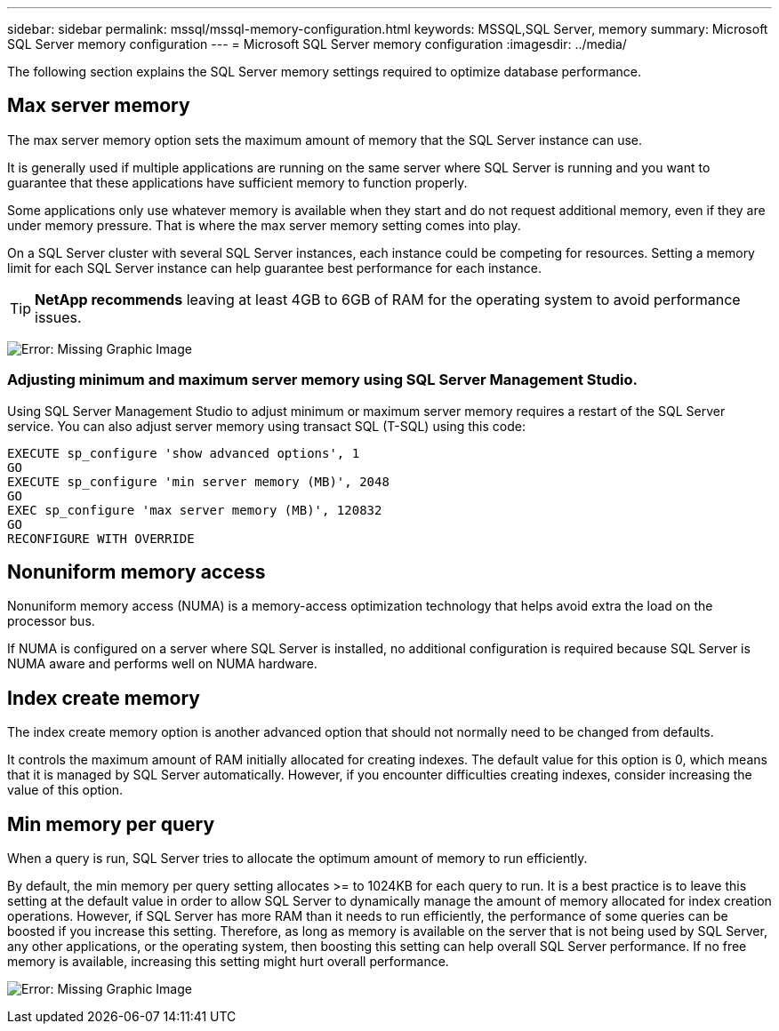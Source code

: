---
sidebar: sidebar
permalink: mssql/mssql-memory-configuration.html
keywords: MSSQL,SQL Server, memory
summary: Microsoft SQL Server memory configuration
---
= Microsoft SQL Server memory configuration
:imagesdir: ../media/

[.lead]
The following section explains the SQL Server memory settings required to optimize database performance.

== Max server memory

The max server memory option sets the maximum amount of memory that the SQL Server instance can use.

It is generally used if multiple applications are running on the same server where SQL Server is running and you want to guarantee that these applications have sufficient memory to function properly.

Some applications only use whatever memory is available when they start and do not request additional memory, even if they are under memory pressure. That is where the max server memory setting comes into play.

On a SQL Server cluster with several SQL Server instances, each instance could be competing for resources. Setting a memory limit for each SQL Server instance can help guarantee best performance for each instance.

[TIP]
*NetApp recommends* leaving at least 4GB to 6GB of RAM for the operating system to avoid performance issues. 

image:mssql-max-server-memory.png[Error: Missing Graphic Image]

=== Adjusting minimum and maximum server memory using SQL Server Management Studio.
Using SQL Server Management Studio to adjust minimum or maximum server memory requires a restart of the SQL Server service. You can also adjust server memory using transact SQL (T-SQL) using this code:

....
EXECUTE sp_configure 'show advanced options', 1
GO
EXECUTE sp_configure 'min server memory (MB)', 2048
GO
EXEC sp_configure 'max server memory (MB)', 120832
GO
RECONFIGURE WITH OVERRIDE
....

== Nonuniform memory access
Nonuniform memory access (NUMA) is a memory-access optimization technology that helps avoid extra the load on the processor bus. 

If NUMA is configured on a server where SQL Server is installed, no additional configuration is required because SQL Server is NUMA aware and performs well on NUMA hardware.

== Index create memory
The index create memory option is another advanced option that should not normally need to be changed from defaults.

It controls the maximum amount of RAM initially allocated for creating indexes. The default value for this option is 0, which means that it is managed by SQL Server automatically. However, if you encounter difficulties creating indexes, consider increasing the value of this option.

== Min memory per query
When a query is run, SQL Server tries to allocate the optimum amount of memory to run efficiently.

By default, the min memory per query setting allocates >= to 1024KB for each query to run. It is a best practice is to leave this setting at the default value in order to allow SQL Server to dynamically manage the amount of memory allocated for index creation operations. However, if SQL Server has more RAM than it needs to run efficiently, the performance of some queries can be boosted if you increase this setting. Therefore, as long as memory is available on the server that is not being used by SQL Server, any other applications, or the operating system, then boosting this setting can help overall SQL Server performance. If no free memory is available, increasing this setting might hurt overall performance.

image:mssql-min-memory-per-query.png[Error: Missing Graphic Image]